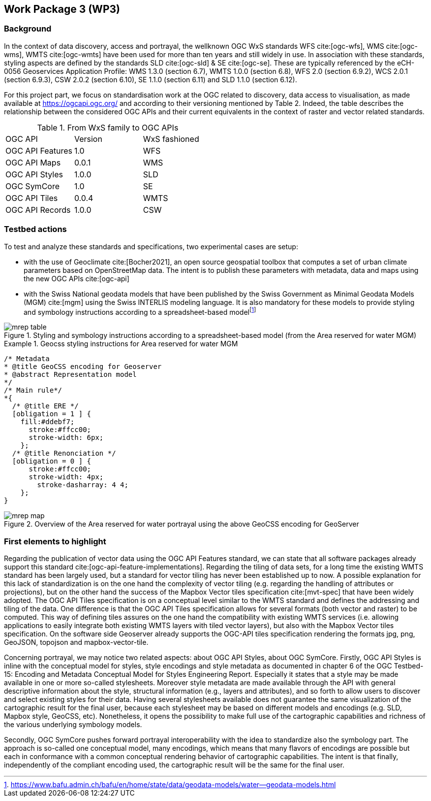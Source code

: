 [.text-justify]
== Work Package 3 (WP3)

=== Background

In the context of data discovery, access and portrayal, the wellknown
OGC WxS standards WFS cite:[ogc-wfs], WMS cite:[ogc-wms], WMTS cite:[ogc-wmts] have been used for more than
ten years and still widely in use. In association with these
standards, styling aspects are defined by the standards SLD cite:[ogc-sld] & SE cite:[ogc-se]. These are typically referenced
by the eCH-0056 Geoservices Application Profile: WMS 1.3.0 (section 6.7), WMTS 1.0.0 (section 6.8), WFS 2.0 (section
6.9.2), WCS 2.0.1 (section 6.9.3), CSW 2.0.2 (section 6.10), SE
1.1.0 (section 6.11) and SLD 1.1.0 (section 6.12).

For this project part, we focus on standardisation work at the
OGC related to discovery, data access to visualisation, as made
available at https://ogcapi.ogc.org/ and according to their
versioning mentioned by Table 2. Indeed, the table describes
the relationship between the considered OGC APIs and their
current equivalents in the context of raster and vector related
standards.

.From WxS family to OGC APIs
[cols="1,1,1"]
|===
^.^|OGC API
^.^|Version
^.^|WxS fashioned
//
^.^|OGC API Features
^.^|1.0
^.^|WFS
//
^.^|OGC API Maps
^.^|0.0.1
^.^|WMS
//
^.^|OGC API Styles
^.^|1.0.0
^.^|SLD
//
^.^|OGC SymCore
^.^|1.0
^.^|SE
//
^.^|OGC API Tiles
^.^|0.0.4
^.^|WMTS
//
^.^|OGC API Records
^.^|1.0.0
^.^|CSW
|===

=== Testbed actions

To test and analyze these standards and specifications, two experimental
cases are setup:

* with the use of Geoclimate cite:[Bocher2021], an open
source geospatial toolbox that computes a set of urban climate
parameters based on OpenStreetMap data. The intent
is to publish these parameters with metadata, data and
maps using the new OGC APIs cite:[ogc-api]
* with the Swiss National geodata models that have been
published by the Swiss Government as Minimal Geodata
Models (MGM) cite:[mgm] using the Swiss INTERLIS modeling language. It
is also mandatory for these models to provide styling and
symbology instructions according to a spreadsheet-based
modelfootnote:[https://www.bafu.admin.ch/bafu/en/home/state/data/geodata-models/water--geodata-models.html]

.Styling and symbology instructions according to a spreadsheet-based model (from the Area reserved for water MGM)
image::Images/WP3/mrep-table.png[align="center"]

.Geocss styling instructions for Area reserved for water MGM
=================
[source,css]
----
/* Metadata
* @title GeoCSS encoding for Geoserver
* @abstract Representation model
*/
/* Main rule*/
*{
  /* @title ERE */
  [obligation = 1 ] {
    fill:#ddebf7;
      stroke:#ffcc00;
      stroke-width: 6px;
    };
  /* @title Renonciation */
  [obligation = 0 ] {
      stroke:#ffcc00;
      stroke-width: 4px;
    	stroke-dasharray: 4 4;
    };
}
----
=================

.Overview of the Area reserved for water portrayal using the above GeoCSS encoding for GeoServer
image::Images/WP3/mrep-map.png[align="center"]

=== First elements to highlight

Regarding the publication of vector data using the OGC API
Features standard, we can state that all software packages
already support this standard cite:[ogc-api-feature-implementations]. Regarding the
tiling of data sets, for a long time the existing WMTS standard
has been largely used, but a standard for vector tiling has
never been established up to now. A possible explanation for
this lack of standardization is on the one hand the complexity
of vector tiling (e.g. regarding the handling of attributes or
projections), but on the other hand the success of the Mapbox
Vector tiles specification cite:[mvt-spec] that have been widely
adopted. The OGC API Tiles specification is on a conceptual
level similar to the WMTS standard and defines the addressing
and tiling of the data. One difference is that the OGC API
Tiles specification allows for several formats (both vector and
raster) to be computed. This way of defining tiles assures on the
one hand the compatibility with existing WMTS services (i.e.
allowing applications to easily integrate both existing WMTS
layers with tiled vector layers), but also with the Mapbox Vector
tiles specification. On the software side Geoserver already
supports the OGC-API tiles specification rendering the formats
jpg, png, GeoJSON, topojson and mapbox-vector-tile.

Concerning portrayal, we may notice two related aspects: about
OGC API Styles, about OGC SymCore. Firstly, OGC API
Styles is inline with the conceptual model for styles, style encodings
and style metadata as documented in chapter 6 of the
OGC Testbed-15: Encoding and Metadata Conceptual Model
for Styles Engineering Report. Especially it states that a style
may be made available in one or more so-called stylesheets.
Moreover style metadata are made available through the API
with general descriptive information about the style, structural
information (e.g., layers and attributes), and so forth to allow
users to discover and select existing styles for their data. Having
several stylesheets available does not guarantee the same
visualization of the cartographic result for the final user, because
each stylesheet may be based on different models and encodings (e.g. SLD, Mapbox style, GeoCSS, etc). Nonetheless,
it opens the possibility to make full use of the cartographic
capabilities and richness of the various underlying symbology
models.

Secondly, OGC SymCore pushes forward portrayal interoperability
with the idea to standardize also the symbology part.
The approach is so-called one conceptual model, many encodings,
which means that many flavors of encodings are possible
but each in conformance with a common conceptual rendering
behavior of cartographic capabilities. The intent is that finally,
independently of the compliant encoding used, the cartographic
result will be the same for the final user.